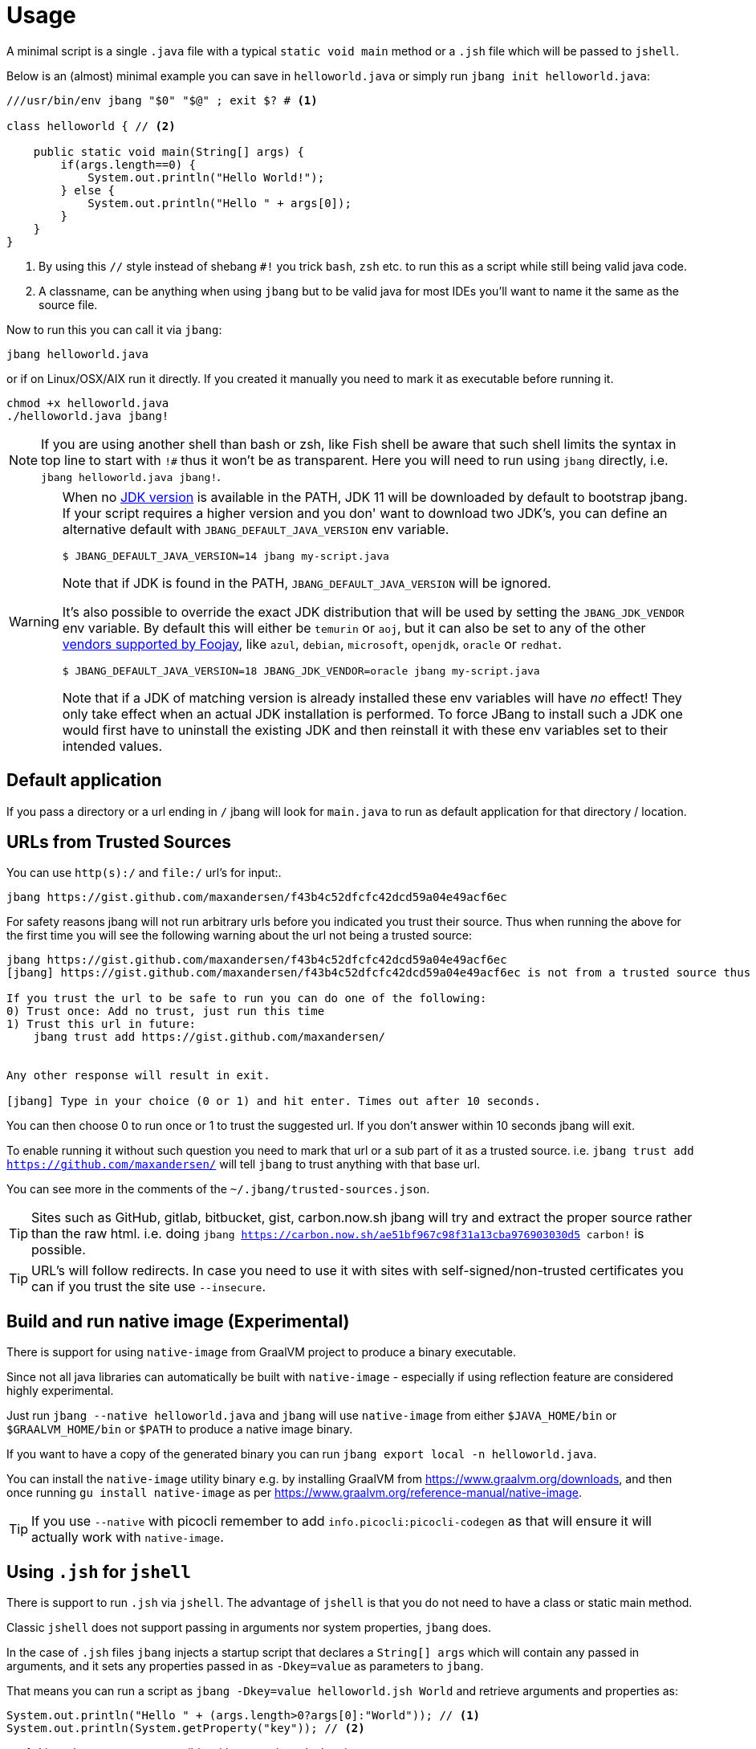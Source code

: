 = Usage
:idprefix:
:idseparator: -
ifndef::env-github[]
:icons: font
endif::[]
ifdef::env-github[]
:caution-caption: :fire:
:important-caption: :exclamation:
:note-caption: :paperclip:
:tip-caption: :bulb:
:warning-caption: :warning:
endif::[]

toc::[]

A minimal script is a single `.java` file with a typical `static void main` method or a `.jsh` file which will be passed to `jshell`.

Below is an (almost) minimal example you can save in `helloworld.java` or simply run `jbang init helloworld.java`:

[source,java]
----
///usr/bin/env jbang "$0" "$@" ; exit $? # <.>

class helloworld { // <.>

    public static void main(String[] args) {
        if(args.length==0) {
            System.out.println("Hello World!");
        } else {
            System.out.println("Hello " + args[0]);
        }
    }
}
----
<.> By using this `//` style instead of shebang `#!` you trick `bash`, `zsh` etc. to run this as a script while still being valid java code.
<.> A classname, can be anything when using `jbang` but to be valid java for most IDEs you'll want to name it the same as the source file.

Now to run this you can call it via `jbang`:

[source]
----
jbang helloworld.java
----

or if on Linux/OSX/AIX run it directly. If you created it manually you need to mark it as executable before running it.

[source]
----
chmod +x helloworld.java
./helloworld.java jbang!
----

[NOTE]
====
If you are using another shell than bash or zsh, like Fish shell be aware that such shell limits the syntax in top line to start with `!#` thus
it won't be as transparent. Here you will need to run using `jbang` directly, i.e. `jbang helloworld.java jbang!`.
====


[WARNING]
====
When no <<java-version,JDK version>> is available in the PATH, JDK 11 will be downloaded by default to bootstrap jbang.
If your script requires a higher version and you don' want to download two JDK's, you can define an alternative default
with `JBANG_DEFAULT_JAVA_VERSION` env variable.

 $ JBANG_DEFAULT_JAVA_VERSION=14 jbang my-script.java

Note that if JDK is found in the PATH, `JBANG_DEFAULT_JAVA_VERSION` will be ignored.

It's also possible to override the exact JDK distribution that will be used by setting the `JBANG_JDK_VENDOR` env variable.
By default this will either be `temurin` or `aoj`, but it can also be set to any of the other https://api.foojay.io/disco/v3.0/distributions?include_versions=false[vendors supported by Foojay], like `azul`, `debian`, `microsoft`, `openjdk`,
`oracle` or `redhat`.

 $ JBANG_DEFAULT_JAVA_VERSION=18 JBANG_JDK_VENDOR=oracle jbang my-script.java

Note that if a JDK of matching version is already installed these env variables will have _no_ effect! They only take
effect when an actual JDK installation is performed. To force JBang to install such a JDK one would first have to
uninstall the existing JDK and then reinstall it with these env variables set to their intended values.
====

== Default application

If you pass a directory or a url ending in `/` jbang will look for `main.java` to run as default application for that directory / location.

== URLs from Trusted Sources

You can use `http(s):/` and `file:/` url's for input:.

[source]
----
jbang https://gist.github.com/maxandersen/f43b4c52dfcfc42dcd59a04e49acf6ec
----

For safety reasons jbang will not run arbitrary urls before you indicated you trust their source.
Thus when running the above for the first time you will see the following warning about the url not being a trusted source:

[source,bash]
----
jbang https://gist.github.com/maxandersen/f43b4c52dfcfc42dcd59a04e49acf6ec
[jbang] https://gist.github.com/maxandersen/f43b4c52dfcfc42dcd59a04e49acf6ec is not from a trusted source thus not running it automatically.

If you trust the url to be safe to run you can do one of the following:
0) Trust once: Add no trust, just run this time
1) Trust this url in future:
    jbang trust add https://gist.github.com/maxandersen/


Any other response will result in exit.

[jbang] Type in your choice (0 or 1) and hit enter. Times out after 10 seconds.
----

You can then choose 0 to run once or 1 to trust the suggested url. If you don't answer within 10 seconds jbang will exit.

To enable running it without such question you need to mark that url or a sub part of it as a trusted source.
i.e. `jbang trust add https://github.com/maxandersen/` will tell `jbang` to trust anything with that base url.

You can see more in the comments of the `~/.jbang/trusted-sources.json`.

[TIP]
====
Sites such as GitHub, gitlab, bitbucket, gist, carbon.now.sh jbang will try and extract the proper source rather than the raw html.
i.e. doing `jbang https://carbon.now.sh/ae51bf967c98f31a13cba976903030d5 carbon!` is possible.
====

[TIP]
====
URL's will follow redirects. In case you need to use it with sites with self-signed/non-trusted certificates you can
if you trust the site use `--insecure`.
====

== Build and run native image (Experimental)

There is support for using `native-image` from GraalVM project to produce a binary executable.

Since not all java libraries can automatically be built with `native-image` - especially if using reflection feature are considered highly experimental.

Just run `jbang --native helloworld.java` and `jbang` will use `native-image` from either `$JAVA_HOME/bin` or `$GRAALVM_HOME/bin` or `$PATH` to
produce a native image binary.

If you want to have a copy of the generated binary you can run `jbang export local -n helloworld.java`.

You can install the `native-image` utility binary e.g. by installing GraalVM from https://www.graalvm.org/downloads, and then once running `gu install native-image` as per https://www.graalvm.org/reference-manual/native-image.


[TIP]
====
If you use `--native` with picocli remember to add `info.picocli:picocli-codegen` as that will ensure it will actually work with `native-image`.
====


== Using `.jsh` for `jshell`

There is support to run `.jsh` via `jshell`. The advantage of `jshell` is that you do not need to have a class or static main method.

Classic `jshell` does not support passing in arguments nor system properties, `jbang` does.

In the case of `.jsh` files `jbang` injects a startup script that declares a `String[] args` which will contain any passed in arguments,
and it sets any properties passed in as `-Dkey=value` as parameters to `jbang`.

That means you can run a script as `jbang -Dkey=value helloworld.jsh World` and retrieve arguments and properties as:

[source,java]
----
System.out.println("Hello " + (args.length>0?args[0]:"World")); // <.>
System.out.println(System.getProperty("key")); // <.>
----
<.> Line where `args` are accessible without previous declaration.
<.> System properties set when passed as `-D` arguments to `jbang`

The script will have the output:

 Hello World
 value

Please note that `.jsh` files are source only, they are not compiled thus they are https://github.com/jbangdev/jbang/issues/506[not cached] nor can they be https://github.com/jbangdev/jbang/issues/510[built as native images].

[TIP]
====
If you use `-Dkey` where no value is specified `jbang` will interpret this as `-Dkey=true` allowing you to easily have
flags passed into, i.e. `jbang -DskipTests mytestrunner.java`. Now within your script `Boolean.getBoolean('skipTests') will return true.
====

== Running Kotlin (.kt) (EXPERIMENTAL)

As an experiment since 0.71.0 JBang supports building Kotlin files using `kotlinc`.

[source,bash]
----
jbang init -t hello.kt hello.kt
./hello.kt
[jbang] Downloading Kotlin 2.0.21. Be patient, this can take several minutes...
[jbang] Installing Kotlin 2.0.21...
[jbang] Resolving dependencies...
[jbang]    org.jetbrains.kotlin:kotlin-stdlib:2.0.21
[jbang] Dependencies resolved
[jbang] Building jar for hello.kt...
Hello World
----

== Running Groovy (.groovy) (EXPERIMENTAL)

As an experiment since 0.85.0 JBang supports building Groovy files using `groovyc`.

[source,bash]
----
jbang init -t hello.groovy hello.groovy
jbang hello.groovy
[jbang] Downloading Groovy 3.0.9. Be patient, this can take several minutes...
[jbang] Installing Groovy 3.0.9...
[jbang] Resolving dependencies...
[jbang]     Resolving org.codehaus.groovy:groovy:jar:3.0.9...Done
[jbang] Dependencies resolved
[jbang] Building jar...
Hello World
----

You can control the version of Groovy used via `//GROOVY <version>` in the script.
For example `//GROOVY 3.0.19` will use Groovy 3.0.19.

== Running Markdowns (.md) (EXPERIMENTAL)

As an experiment since 0.85.0 JBang supports "running" Markdown files (.md)

I.e. if you save the following as `readme.md`:

[source,markdown]
----
## Markdown Scripts

It is possible to write scripts using markdown.

JBang will extract code found in `java` or `jsh` or `jshelllanguage` code blocks.

Try run `jbang readme.md`.

```java
class Demo {
	void test() {
		System.out.println("Hello, World!");
	}
}
```

It will take all blocks and execute via jshell by default and if main method found it will treat it as a .java file.

```jshelllanguage
new Demo().test();
```

You can of course also use `//DEPS` in the code blocks.

```jsh
//DEPS com.github.lalyos:jfiglet:0.0.8
import com.github.lalyos.jfiglet.FigletFont;

System.out.println(FigletFont.convertOneLine(
			"Hello " + ((args.length>0)?args[0]:"jbang")));
```

Oh, and did you notice it handled arguments too?

```java
if(args.length==0) {
	System.out.println("You have no arguments!");
} else {
System.out.printf("You have %s arguments! First is %s", args.length, args[0]);
}
```
----

You can run it with `jbang readme.md YOLO!` and give it a result like:

[source,bash]
----
Hello, World!
  _   _          _   _            __   __   ___    _        ___    _
 | | | |   ___  | | | |   ___     \ \ / /  / _ \  | |      / _ \  | |
 | |_| |  / _ \ | | | |  / _ \     \ V /  | | | | | |     | | | | | |
 |  _  | |  __/ | | | | | (_) |     | |   | |_| | | |___  | |_| | |_|
 |_| |_|  \___| |_| |_|  \___/      |_|    \___/  |_____|  \___/  (_)


You have 1 arguments! First is YOLO!%
----

== Running Jython scripts

Jython scripts occasionally require JAR files from Maven Central.
Unlike Groovy, Jython lacks a built-in mechanism to resolve external dependencies.
However, one can bootstrap a Jython script along with its Maven dependencies using JBang.
The technique illustrated below ensure that Jython can seamlessly access the Maven dependencies.

=== Step 1 - create file Jython.java

Add all the required Maven dependencies (DEPS) to Jython.java including the Jython 2.7.4 standalone JAR.

.Jython.java
[source,java]
----
///usr/bin/env jbang "$0" "$@" ; exit $?

//DEPS org.python:jython-standalone:2.7.4
//DEPS io.leego:banana:2.1.0

import org.python.util.jython;

public class Jython {

    public static void main(String[] args) {
        jython.main(args);
    }

}
----

=== Step 2 - create Jython script (test.py)

.test.py
[source,python]
----
from __future__ import print_function

import io.leego.banana.BananaUtils as BananaUtils
import io.leego.banana.Font as Font

text0 = "Jython 2.7"
text1 = BananaUtils.bananaify(text0, Font.STANDARD)
print(text1)
----

=== Step 3 - run Jython script (test.py)

[source,bash]
----
$ jbang run Jython.java test.py
----

----
      _       _   _                   ____   _____
     | |_   _| |_| |__   ___  _ __   |___ \ |___  |
  _  | | | | | __| '_ \ / _ \| '_ \    __) |   / /
 | |_| | |_| | |_| | | | (_) | | | |  / __/ _ / /
  \___/ \__, |\__|_| |_|\___/|_| |_| |_____(_)_/
----

== Running script passed as argument

jbang can run scripts that are passed directly on the command line using the `--code` option:

`jbang --code System.out.println("Hello World!")`

== Running script from standard input

jbang can run scripts directly from standard input using `-` or `/dev/stdin` as input.

i.e. then you can "pipe" the script to jbang:

`echo 'System.out.println("Hello World!");' | jbang -`

jbang will try and guess if the piped content is a java class and if not assume it it is jshell code.
To force jbang to run it as a jshell script you can use `--jsh` flag.

[TIP]
====
If you use `--interactive` `jbang` will let `jshell` enter into interactive/REPL mode. You can write `/exit` to leave this mode.
If you are after running `.java` code via piping or curl it is better to use jbang's support for running http(s) urls directly, i.e. `jbang <urlto-java>`.
====

[TIP]
====
If your own code needs to handle chained pipes well it is recommended to add the following code:

[source,java]
----
import sun.misc.Signal;

if (!"Windows".equals(System.getProperty("os.name"))) {
    Signal.handle(new Signal("PIPE"), (final Signal sig) -> System.exit(1));
}
----

It will give a compiler warning as it is internal API; but for now it works.
====

== Running ``.jar``'s

`jbang` will also run `.jar` files directly.

i.e. `jbang helloworld.jar` will run `helloworld.jar` if found on your local file system.

The `.jar` can be a local file or a http/https url.

You can also run a `.jar` file referenced by a Maven coordinate, i.e.:

  jbang info.picocli:picocli-codegen:4.6.3

This will fetch the dependency stated and put the transitive dependencies on the class-path.

If you need to specify a main class you can do so by using `--main` i.e.

  jbang --main picocli.codegen.aot.graalvm.ReflectionConfigGenerator info.picocli:picocli-codegen:4.6.3

[TIP]
====
A side effect of running GAV as a jar, the GAV could also be a `.java` or `.jsh` file and it would be launched as a script instead of a jar.
No one would want to do that (right?) but now you know.
====

== Usage on Windows

Some JBang commands need to create symbolic links when running on Windows.
For example, this is required for editing the files with the `edit` command.

If you encounter issues on Windows related to the creation of symbolic links follow
these instructions:

1. From Windows 10 onwards you can turn on "Developer Mode", this will automatically
enable the possibility to create symbolic links. Read here how to enable this mode:
https://learn.microsoft.com/en-us/windows/apps/get-started/enable-your-device-for-development[Enable your device for development].
On Windows 11 this might already be enabled by default.

2. If you're using a Java version equal to or newer than 13 then you're good to go.
This Java version already works correctly. Make sure that JBang is actually using
that Java version, either by running `java -version` to check if the Java on the
`PATH` is version 13 or newer, or if you don't have Java available on the `PATH`
by running `jbang jdk default 13` (or some newer version of course).

3. If you need symbolic links to work on older Java versions as well, then there
is no  other option than setting the correct privileges for your user by enabling
the `Create symbolic links` group policy setting. See the instruction on this page
for more information on how to do this:
https://superuser.com/a/105381[Permission to make symbolic links in Windows].
